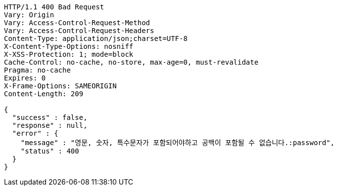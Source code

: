 [source,http,options="nowrap"]
----
HTTP/1.1 400 Bad Request
Vary: Origin
Vary: Access-Control-Request-Method
Vary: Access-Control-Request-Headers
Content-Type: application/json;charset=UTF-8
X-Content-Type-Options: nosniff
X-XSS-Protection: 1; mode=block
Cache-Control: no-cache, no-store, max-age=0, must-revalidate
Pragma: no-cache
Expires: 0
X-Frame-Options: SAMEORIGIN
Content-Length: 209

{
  "success" : false,
  "response" : null,
  "error" : {
    "message" : "영문, 숫자, 특수문자가 포함되어야하고 공백이 포함될 수 없습니다.:password",
    "status" : 400
  }
}
----